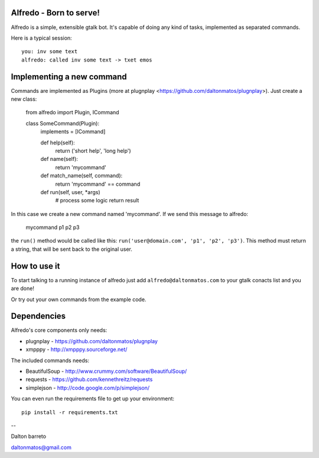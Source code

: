 Alfredo - Born to serve!
************************


Alfredo is a simple, extensible gtalk bot. It's capable of doing any kind of tasks, implemented as separated commands.

Here is a typical session: ::

    you: inv some text
    alfredo: called inv some text -> txet emos
    

Implementing a new command
**************************

Commands are implemented as Plugins (more at plugnplay <https://github.com/daltonmatos/plugnplay>). Just create a new class:

    from alfredo import Plugin, ICommand

    class SomeCommand(Plugin):
      implements = [ICommand]

      def help(self):
        return ('short help', 'long help')

      def name(self):
        return 'mycommand'

      def match_name(self, command):
        return 'mycommand' == command

      def run(self, user, *args)
        # process some logic
        return result


In this case we create a new command named 'mycommand'. If we send this message to alfredo:

   mycommand p1 p2 p3


the ``run()`` method would be called like this: ``run('user@domain.com', 'p1', 'p2', 'p3')``. This method must return a string, that will be sent back to the original user.


How to use it
*************

To start talking to a running instance of alfredo just add ``alfredo@daltonmatos.com`` to your gtalk conacts list and you are done!

Or try out your own commands from the example code.


Dependencies
************

Alfredo's core components only needs:

* plugnplay - https://github.com/daltonmatos/plugnplay
* xmpppy - http://xmpppy.sourceforge.net/

The included commands needs:

* BeautifulSoup - http://www.crummy.com/software/BeautifulSoup/
* requests - https://github.com/kennethreitz/requests
* simplejson - http://code.google.com/p/simplejson/

You can even run the requirements file to get up your environment::

    pip install -r requirements.txt

--

Dalton barreto

daltonmatos@gmail.com


